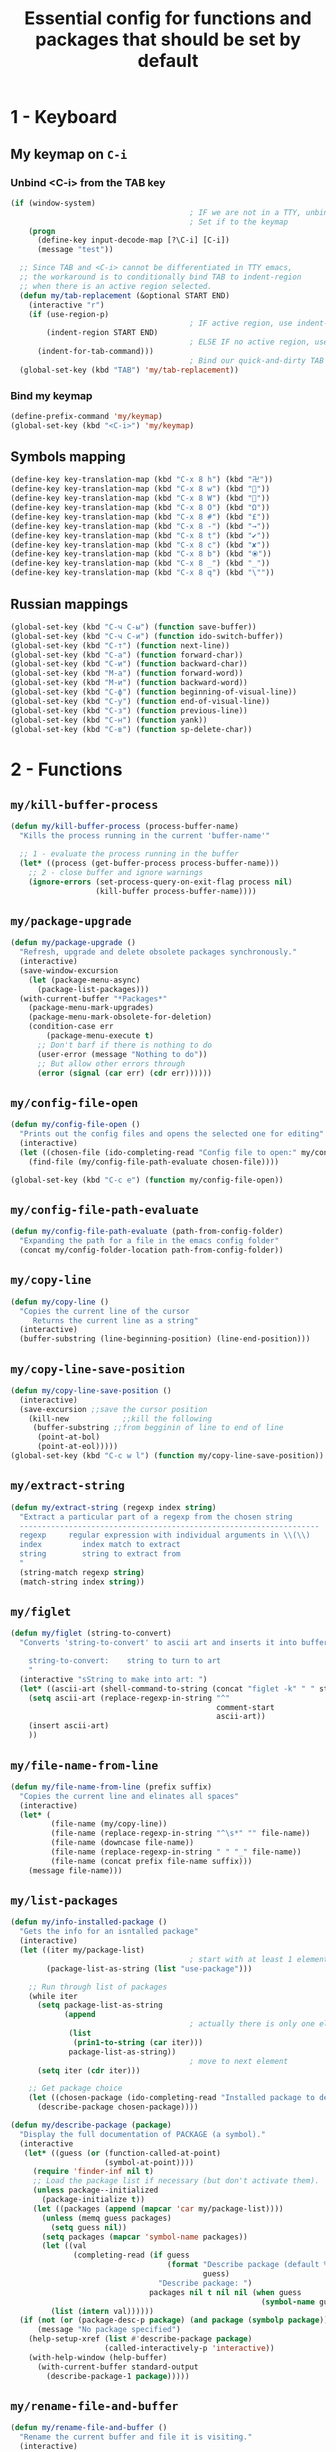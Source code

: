 #+TITLE: Essential config for functions and packages that should be set by default
#+STARTUP: overview
#+PROPERTY: header-args :tangle yes

* 1 - Keyboard
** My keymap on =C-i=
*** Unbind <C-i> from the TAB key
#+BEGIN_SRC emacs-lisp
  (if (window-system)
                                          ; IF we are not in a TTY, unbind C-i from TAB
                                          ; Set if to the keymap
      (progn
        (define-key input-decode-map [?\C-i] [C-i])
        (message "test"))

    ;; Since TAB and <C-i> cannot be differentiated in TTY emacs,
    ;; the workaround is to conditionally bind TAB to indent-region
    ;; when there is an active region selected.
    (defun my/tab-replacement (&optional START END)
      (interactive "r")
      (if (use-region-p)
                                          ; IF active region, use indent-region
          (indent-region START END)
                                          ; ELSE IF no active region, use default tab command
        (indent-for-tab-command)))
                                          ; Bind our quick-and-dirty TAB replacement to the TAB key
    (global-set-key (kbd "TAB") 'my/tab-replacement))
 #+END_SRC
*** Bind my keymap
#+BEGIN_SRC emacs-lisp
  (define-prefix-command 'my/keymap)
  (global-set-key (kbd "<C-i>") 'my/keymap)
 #+END_SRC
** Symbols mapping
#+BEGIN_SRC emacs-lisp
  (define-key key-translation-map (kbd "C-x 8 h") (kbd "卍"))
  (define-key key-translation-map (kbd "C-x 8 w") (kbd "🐳"))
  (define-key key-translation-map (kbd "C-x 8 W") (kbd "🐋"))
  (define-key key-translation-map (kbd "C-x 8 O") (kbd "Ω"))
  (define-key key-translation-map (kbd "C-x 8 #") (kbd "£"))
  (define-key key-translation-map (kbd "C-x 8 -") (kbd "→"))
  (define-key key-translation-map (kbd "C-x 8 t") (kbd "✔"))
  (define-key key-translation-map (kbd "C-x 8 c") (kbd "✘"))
  (define-key key-translation-map (kbd "C-x 8 b") (kbd "⦿"))
  (define-key key-translation-map (kbd "C-x 8 _") (kbd "̲"))
  (define-key key-translation-map (kbd "C-x 8 q") (kbd "\""))
 #+END_SRC
** Russian mappings
#+BEGIN_SRC emacs-lisp
  (global-set-key (kbd "C-ч C-ы") (function save-buffer))
  (global-set-key (kbd "C-ч C-и") (function ido-switch-buffer))
  (global-set-key (kbd "C-т") (function next-line))
  (global-set-key (kbd "C-а") (function forward-char))
  (global-set-key (kbd "C-и") (function backward-char))
  (global-set-key (kbd "M-а") (function forward-word))
  (global-set-key (kbd "M-и") (function backward-word))
  (global-set-key (kbd "C-ф") (function beginning-of-visual-line))
  (global-set-key (kbd "C-у") (function end-of-visual-line))
  (global-set-key (kbd "C-з") (function previous-line))
  (global-set-key (kbd "C-н") (function yank))
  (global-set-key (kbd "C-в") (function sp-delete-char))

 #+END_SRC
* 2 - Functions
** =my/kill-buffer-process=
#+BEGIN_SRC emacs-lisp
  (defun my/kill-buffer-process (process-buffer-name)
    "Kills the process running in the current 'buffer-name'"

    ;; 1 - evaluate the process running in the buffer
    (let* ((process (get-buffer-process process-buffer-name)))
      ;; 2 - close buffer and ignore warnings
      (ignore-errors (set-process-query-on-exit-flag process nil)
                     (kill-buffer process-buffer-name))))
 #+END_SRC
** =my/package-upgrade=
#+BEGIN_SRC emacs-lisp
  (defun my/package-upgrade ()
    "Refresh, upgrade and delete obsolete packages synchronously."
    (interactive)
    (save-window-excursion
      (let (package-menu-async)
        (package-list-packages)))
    (with-current-buffer "*Packages*"
      (package-menu-mark-upgrades)
      (package-menu-mark-obsolete-for-deletion)
      (condition-case err
          (package-menu-execute t)
        ;; Don't barf if there is nothing to do
        (user-error (message "Nothing to do"))
        ;; But allow other errors through
        (error (signal (car err) (cdr err))))))
 #+END_SRC
** =my/config-file-open=
#+BEGIN_SRC emacs-lisp
  (defun my/config-file-open ()
    "Prints out the config files and opens the selected one for editing"
    (interactive)
    (let ((chosen-file (ido-completing-read "Config file to open:" my/config-files)))
      (find-file (my/config-file-path-evaluate chosen-file))))

  (global-set-key (kbd "C-c e") (function my/config-file-open))
 #+END_SRC
** =my/config-file-path-evaluate=
#+BEGIN_SRC emacs-lisp
  (defun my/config-file-path-evaluate (path-from-config-folder)
    "Expanding the path for a file in the emacs config folder"
    (concat my/config-folder-location path-from-config-folder))
 #+END_SRC
** =my/copy-line=
#+BEGIN_SRC emacs-lisp
  (defun my/copy-line ()
    "Copies the current line of the cursor
       Returns the current line as a string"
    (interactive)
    (buffer-substring (line-beginning-position) (line-end-position)))
 #+END_SRC
** =my/copy-line-save-position=
#+BEGIN_SRC emacs-lisp
  (defun my/copy-line-save-position ()
    (interactive)
    (save-excursion ;;save the cursor position
      (kill-new            ;;kill the following
       (buffer-substring ;;from begginin of line to end of line
        (point-at-bol)
        (point-at-eol)))))
  (global-set-key (kbd "C-c w l") (function my/copy-line-save-position))
#+END_SRC

** =my/extract-string=
#+BEGIN_SRC emacs-lisp
  (defun my/extract-string (regexp index string)
    "Extract a particular part of a regexp from the chosen string
    -------------------------------------------------------------------
    regexp     regular expression with individual arguments in \\(\\)
    index         index match to extract
    string        string to extract from
    "
    (string-match regexp string)
    (match-string index string))
 #+END_SRC
** =my/figlet=
#+BEGIN_SRC emacs-lisp
  (defun my/figlet (string-to-convert)
    "Converts 'string-to-convert' to ascii art and inserts it into buffer

      string-to-convert:	string to turn to art
      "
    (interactive "sString to make into art: ")
    (let* ((ascii-art (shell-command-to-string (concat "figlet -k" " " string-to-convert))))
      (setq ascii-art (replace-regexp-in-string "^"
                                                comment-start
                                                ascii-art))
      (insert ascii-art)
      ))
 #+END_SRC
** =my/file-name-from-line=
#+BEGIN_SRC emacs-lisp
  (defun my/file-name-from-line (prefix suffix)
    "Copies the current line and elinates all spaces"
    (interactive)
    (let* (
           (file-name (my/copy-line))
           (file-name (replace-regexp-in-string "^\s*" "" file-name))
           (file-name (downcase file-name))
           (file-name (replace-regexp-in-string " " "_" file-name))
           (file-name (concat prefix file-name suffix)))
      (message file-name)))
 #+END_SRC
** =my/list-packages=
#+BEGIN_SRC emacs-lisp
  (defun my/info-installed-package ()
    "Gets the info for an isntalled package"
    (interactive)
    (let ((iter my/package-list)
                                          ; start with at least 1 element
          (package-list-as-string (list "use-package")))

      ;; Run through list of packages
      (while iter
        (setq package-list-as-string
              (append
                                          ; actually there is only one element when the get the 'car' of the current item. But without list appending acts strage
               (list
                (prin1-to-string (car iter)))
               package-list-as-string))
                                          ; move to next element
        (setq iter (cdr iter)))

      ;; Get package choice
      (let ((chosen-package (ido-completing-read "Installed package to describe:" package-list-as-string)))
        (describe-package chosen-package))))

  (defun my/describe-package (package)
    "Display the full documentation of PACKAGE (a symbol)."
    (interactive
     (let* ((guess (or (function-called-at-point)
                       (symbol-at-point))))
       (require 'finder-inf nil t)
       ;; Load the package list if necessary (but don't activate them).
       (unless package--initialized
         (package-initialize t))
       (let ((packages (append (mapcar 'car my/package-list))))
         (unless (memq guess packages)
           (setq guess nil))
         (setq packages (mapcar 'symbol-name packages))
         (let ((val
                (completing-read (if guess
                                     (format "Describe package (default %s): "
                                             guess)
                                   "Describe package: ")
                                 packages nil t nil nil (when guess
                                                          (symbol-name guess)))))
           (list (intern val))))))
    (if (not (or (package-desc-p package) (and package (symbolp package))))
        (message "No package specified")
      (help-setup-xref (list #'describe-package package)
                       (called-interactively-p 'interactive))
      (with-help-window (help-buffer)
        (with-current-buffer standard-output
          (describe-package-1 package)))))
 #+END_SRC
** =my/rename-file-and-buffer=
#+BEGIN_SRC emacs-lisp
  (defun my/rename-file-and-buffer ()
    "Rename the current buffer and file it is visiting."
    (interactive)
    (let ((filename (buffer-file-name)))
      (if (not (and filename (file-exists-p filename)))
          (message "Buffer is not visiting a file!")
        (let ((new-name (read-file-name "New name: " filename)))
          (cond
           ((vc-backend filename) (vc-rename-file filename new-name))
           (t
            (rename-file filename new-name t)
            (set-visited-file-name new-name t t)))))))
 #+END_SRC
** =my/tangle-init=
If the current buffer is one of the config files, the code-blocks are tangled, and the tangled file is compiled.
#+BEGIN_SRC emacs-lisp
  (defun my/config-file-tangle ()
    "Should be run after saving every file - check if the name is in the config files and
      tangle if yes"
    (let ((current-file (file-name-nondirectory (buffer-file-name))))
      (when (member current-file my/config-files)

                                          ; Avoid running hooks when tangling.
        (let ((prog-mode-hook nil)
              (el-file (replace-regexp-in-string "\.org" "\.el" current-file)))
                                          ; Tangle the file
          (org-babel-tangle)

                                          ; Copy over to the emacs directory
          (let ((el-compiled-file (my/config-file-path-evaluate el-file))
                (el-emacs-file (concat user-emacs-directory el-file)))
            (rename-file el-compiled-file el-emacs-file t)

                                          ; Bytecompile
            (byte-compile-file el-emacs-file t)
                                          ; Reload config
            ;; (load-file (concat user-emacs-directory el-emacs-file "c"))
            (message (concat "Compiled and loaded " el-emacs-file)))))))

  (add-hook 'after-save-hook 'my/config-file-tangle)
 #+END_SRC
** =my/narrow-or-widen-dwim=
Smarter widen and narrow
#+BEGIN_SRC emacs-lisp
  (defun my/narrow-or-widen-dwim (p)
    "If the buffer is narrowed, it widens. Otherwise, it narrows intelligently.
  Intelligently means: region, org-src-block, org-subtree, or defun,
  whichever applies first.
  Narrowing to org-src-block actually calls `org-edit-src-code'.

  With prefix P, don't widen, just narrow even if buffer is already
  narrowed."
    (interactive "P")
    (declare (interactive-only))
    (cond ((and (buffer-narrowed-p) (not p)) (widen))
          ((region-active-p)
           (narrow-to-region (region-beginning) (region-end)))
          ((derived-mode-p 'org-mode)
           ;; `org-edit-src-code' is not a real narrowing command.
           ;; Remove this first conditional if you don't want it.
           (cond ((ignore-errors (org-edit-src-code))
                  (delete-other-windows))
                 ((org-at-block-p)
                  (org-narrow-to-block))
                 (t (org-narrow-to-subtree))))
          (t (narrow-to-defun))))

  (global-set-key (kbd "C-x n") (function my/narrow-or-widen-dwim))
 #+END_SRC
** =my/generate-filename-from-line=
#+BEGIN_SRC emacs-lisp
  (defun my/generate-filename-from-line ()
    "Reads in the current line and generates a valid filename with an underscore"
    (let* (;reads in current line
           (file-name (my/copy-line)))
      ;; Trim leading whitespaces -> downcase -> replace spaces with underscore
      (replace-regexp-in-string " " "_" (downcase (replace-regexp-in-string "^\s*" "" file-name)))))
 #+END_SRC
* Bookmarks
** Config
#+BEGIN_SRC emacs-lisp
  ;; save bookmars to file
  (setq bookmark-save-flag t)

  ;; load boomarks from "~/.emacs.d/bookmarks"
  (when (file-exists-p (concat user-emacs-directory "bookmarks"))
    (bookmark-load bookmark-default-file t))
  (setq bookmark-default-file (concat user-emacs-directory "bookmarks"))
 #+END_SRC
** Keybindigs
#+BEGIN_SRC emacs-lisp
  (global-set-key (kbd "<f6>") 'bookmark-set)
  (global-set-key (kbd "<f7>") 'bookmark-jump)
  (global-set-key (kbd "<f8>") 'bookmark-bmenu-list)
 #+END_SRC
* Comment line
#+BEGIN_SRC emacs-lisp
  (global-set-key (kbd "C-c C-;") (function comment-line))
 #+END_SRC
* Overwrite selected text when typing
#+BEGIN_SRC emacs-lisp
  (delete-selection-mode t)
 #+END_SRC
* Reload on the go
Any changes of a file, will be automatically reloaded
#+BEGIN_SRC emacs-lisp
  (global-auto-revert-mode 1)
  (setq load-prefer-newer t)
 #+END_SRC
* Saving hooks
#+BEGIN_SRC emacs-lisp
  (add-hook 'before-save-hook #'whitespace-cleanup)
  (add-hook 'before-save-hook 'delete-trailing-whitespace)
                                          ; adding new line to end of file when saving
  (setq require-final-newline    t)
  (setq next-line-add-newlines nil)
 #+END_SRC
* PACKAGE Agressive indenting
To keep code aliged
#+BEGIN_SRC emacs-lisp
  (use-package aggressive-indent
    :ensure t
    :init
    (aggressive-indent-global-mode 1)
    (my/add-to-package-list 'aggressive-indent))
 #+END_SRC
*** Disable it in certain modes
#+BEGIN_SRC emacs-lisp
  (dolist (mode '(cider-repl-mode
                  comint-mode
                  eshell-mode
                  slime-repl-mode
                  term-mode))
    (add-to-list 'aggressive-indent-excluded-modes mode))
 #+END_SRC
* PACKAGE Avy
The superior search method with highlighting of the leading characters
#+BEGIN_SRC emacs-lisp
  (use-package avy
    :ensure t
    :init
    (global-set-key (kbd "M-s") 'avy-goto-word-or-subword-1)
    (setq avy-background t)
    (my/add-to-package-list 'avy))
#+END_SRC
* PACKAGE Company
Completion. With a dropdown box.
** Init
#+BEGIN_SRC emacs-lisp
  (use-package company
    :ensure t
    :init
    (add-hook 'after-init-hook 'global-company-mode)
    (my/add-to-package-list 'company)
    :config
    (setq company-tooltip-align-annotations t)
    (setq company-show-numbers t)
                                          ;set time before company popup shows up
    (setq company-idle-delay 0.2)
                                          ;when autocompletion kicks in
    (setq company-minimum-prefix-length 3))
#+END_SRC
** Company colours
#+BEGIN_SRC emacs-lisp
  (custom-set-faces
   ;; annotation (i.e. function or method)
   `(company-tooltip-annotation ((t (:foreground "#CFD0E3"))))
   `(company-tooltip-annotation-selection ((t (:foreground "#334676"))))
   ;; scrollbar showing position in list
   `(company-scrollbar-bg ((t (:background "#189a1e1224a2"))))
   `(company-scrollbar-fg ((t (:background "#41bf505b61e3"))))
   ;; text being expanded
   `(company-tooltip-common ((t (:foreground "#33ccff"))))
   `(company-tooltip-common-selection ((t (:foreground "#3a3a6e" :weight bold))))
   ;; autocompletion selection
   `(company-tooltip-selection ((t (:background "orange2" :foreground "#090C42" :weight bold))))
   ;; change background of the box
   `(company-tooltip ((t (:inherit default :background "#41bf505b61e3")))))
 #+END_SRC
** Company popup help
#+BEGIN_SRC emacs-lisp
  (use-package company-quickhelp
    :ensure t
    :init
    (company-quickhelp-mode)
    (my/add-to-package-list 'company-quickhelp))

  ;; do not show popups automatically
  (customize-set-variable 'company-quickhelp-delay nil)
 #+END_SRC
** Keybinding
#+BEGIN_SRC emacs-lisp
  (with-eval-after-load 'company
    (define-key company-active-map (kbd "M-n") nil)
    (define-key company-active-map (kbd "M-p") nil)
    (define-key company-active-map (kbd "C-j") #'company-quickhelp-manual-begin)
    (define-key company-active-map (kbd "C-n") #'company-select-next)
    (define-key company-active-map (kbd "C-p") #'company-select-previous))
 #+END_SRC
* MANUAL-PACKAGE Dired
Beautiful file browsing. Dired+ is downloaded manually
| a       | go to file or directory and close dired bufffer |
| v       | preview                                         |
| o       | open in new window                              |
| m/u     | mark/unmark                                     |
| +       | add directory                                   |
| r       | rename                                          |
| R       | move mass                                       |
| *       | regexp                                          |
| C-c C-q | rename then =C-c C-c=                           |

#+BEGIN_SRC emacs-lisp
  (require 'dired+)
  (my/add-to-package-list 'diminish)
  ;; (add-hook 'dired-mode-hook (function dired-omit-mode))
 #+END_SRC

** Keybindings
#+BEGIN_SRC emacs-lisp
  (global-set-key (kbd "C-x C-d") (function dired))

  (define-key dired-mode-map (kbd "<right>") (function dired-find-file-other-window))
 #+END_SRC

* PACKAGE Diminish
Allows hiding of modes from the modeline
Set =:diminish t= when using use-package
#+BEGIN_SRC emacs-lisp
  (use-package diminish
    :ensure t
    :init (my/add-to-package-list 'diminish))
 #+END_SRC

* PACKAGE Expand region
Allos to expand to word, bracket, sentence, paragraph
#+BEGIN_SRC emacs-lisp
  (use-package expand-region
    :ensure t
    :init (my/add-to-package-list 'expand-region)
    :bind ("C-q" . er/expand-region))
#+END_SRC
* PACKAGE Fic
Due to errors with fic-mode, we need to do a preloading of the file
Highlighting of TODOs
#+BEGIN_SRC emacs-lisp
  (load-file (my/config-file-path-evaluate "manual_el/fic-mode.el"))
  (use-package fic-mode
    :ensure t
    :init  (my/add-to-package-list 'fic-mode)
    :config
    (add-hook 'prog-mode-hook 'turn-on-fic-mode))
 #+END_SRC
* PACKAGE Flycheck
Syntax checking
- *Need to install aspell*
- To get information on flycheck for the current mode run =flycheck-verify-setup=
- Better than the default spellchecker called =flyspell=
- =M-$= to check word

** Basic
#+BEGIN_SRC emacs-lisp
  (use-package flycheck
    :ensure t
    :diminish t
    ;; :hook
    ;; (prog-mode . flycheck-mode)
    ;; (text-mode . flycheck-mode)
    :init (my/add-to-package-list 'flycheck)
    (global-flycheck-mode))
 #+END_SRC
** Set dictionaries
#+BEGIN_SRC emacs-lisp
  (setq ispell-program-name "/usr/local/bin/aspell")
  (setq ispell-dictionary "en_GB")
  ;; Save to user dictionary
  (setq ispell-silently-savep t)
  (setq ispell-personal-dictionary (my/config-file-path-evaluate "dictionaries/aspell.en.pws"))
 #+END_SRC
** Colouring of errors
#+BEGIN_SRC emacs-lisp
  (set-face-attribute 'flycheck-error nil
                      ;; :family "Font Fira"
                      :background "#bf0004"
                      :foreground "gold2"
                      :underline nil
                      :box '(:color "gold2" :line-width 1))
  (set-face-attribute 'flycheck-warning nil
                      :underline "DarkOrange")
 #+END_SRC
** Turn off documentation warnings for emacs-lisp
#+BEGIN_SRC emacs-lisp
  (with-eval-after-load 'flycheck
    (setq-default flycheck-disabled-checkers '(emacs-lisp-checkdoc)))
 #+END_SRC
** Keybindings
#+BEGIN_SRC emacs-lisp
  (define-key my/keymap (kbd "n") (function flycheck-next-error))
  (define-key my/keymap (kbd "p") (function flycheck-previous-error))
  (define-key my/keymap (kbd "L") (function flycheck-list-errors))
 #+END_SRC
* PACKAGE Hungry delete
Hungry delete deletes all white space between cursor and the next character
#+BEGIN_SRC emacs-lisp
  (use-package hungry-delete
    :ensure t
    :init (my/add-to-package-list 'hungry-delete)
    :config (global-hungry-delete-mode))
#+END_SRC
* PACKAGE Hydra
Used for defining custom menus
#+BEGIN_SRC emacs-lisp
  (use-package hydra
    :ensure t
    :init (my/add-to-package-list 'hydra))
 #+END_SRC
* PACKAGE iedit
Mark and edit all copies of the marked region simultaniously.
#+BEGIN_SRC emacs-lisp
  (use-package iedit
    :ensure t
    :bind ("C-:" . iedit-mode)
    :init (my/add-to-package-list 'iedit))
 #+END_SRC

* PACKAGE Ivy
A generic autocompletion framework
| Ivy     | Generic completion                      |
| Counsel | Ivy-enhanced versions of emacs commands |
| Swiper  | Alternative search                     |

https://sam217pa.github.io/2016/09/11/nuclear-power-editing-via-ivy-and-ag/

** PACKAGE Ivy
*** Init
#+BEGIN_SRC emacs-lisp
  (use-package ivy
    :ensure t
    :init (my/add-to-package-list 'ivy)
    (ivy-mode)
    :config
    (setq ivy-use-virtual-buffers t
          enable-recursive-minibuffers t
                                          ;change how ivy displays autocompletion
          ivy-count-format "%d/%d "))
 #+END_SRC

*** Keybindings
#+BEGIN_SRC emacs-lisp
  (define-key my/keymap (kbd "s") (function ivy-resume))
 #+END_SRC
** PACKAGE Counsel
Rebind emacs commands to use ivy https://github.com/abo-abo/swiper#counsel
#+BEGIN_SRC emacs-lisp
  (require 'counsel)
  (counsel-mode)
 #+END_SRC
** PACKAGE Swiper
The superior search mode to the original
#+BEGIN_SRC emacs-lisp
  (require 'swiper)
  (global-set-key (kbd "C-s") 'swiper)
#+END_SRC
* PACKAGE Kill ring
Popup menu when pasting of the past history
#+BEGIN_SRC emacs-lisp
  (use-package popup-kill-ring
    :ensure t
    :bind ("M-y" . popup-kill-ring)
    :init (my/add-to-package-list 'popup-kill-ring))
#+END_SRC
* PACKAGE Popwin
*Help* *Completions* and other buffers are spawned as popups
#+BEGIN_SRC emacs-lisp
  (use-package popwin
    :ensure t
    :init (my/add-to-package-list 'popwin)
    (popwin-mode t))
 #+END_SRC
* PACKAGE Projectile
Navigation around a set of project files. There's tons of shortcuts to explore
https://projectile.readthedocs.io/en/latest/projects/

- Use [[counsel-projectile][Counsel-projectile]] =s-M-p= to explore functions
- The ones that are useful should be added to the Hydra [[counsel-hydra][Hydra]]

** Base
#+BEGIN_SRC emacs-lisp
  (use-package projectile
    :ensure t
    :init (my/add-to-package-list 'projectile)
    :config
    (projectile-mode))

  (if (string-equal system-type "darwin")
      (define-key projectile-mode-map (kbd "M-s-π") 'projectile-command-map)
    (warn "You need to set projectile keybinding if you are an archcuck"))
 #+END_SRC
** Counsel-projectile <<counsel-projectile>>
For better autocompletion
#+BEGIN_SRC emacs-lisp
  (use-package counsel-projectile
    :ensure t
    :init (my/add-to-package-list 'counsel-projectile)
    :config
    (counsel-projectile-mode))
 #+END_SRC
** Hydra <<counsel-hydra>>
#+BEGIN_SRC emacs-lisp
  (defhydra hydra-projectile-other-window (:color teal)
    "projectile-other-window"
    ("f"  projectile-find-file-other-window        "file")
    ("g"  projectile-find-file-dwim-other-window   "file dwim")
    ("d"  projectile-find-dir-other-window         "dir")
    ("b"  projectile-switch-to-buffer-other-window "buffer")
    ("q"  nil                                      "cancel" :color blue))

  (defhydra hydra-projectile (:color teal
                                     :hint nil)
    "
         PROJECTILE: %(projectile-project-root)

         Find File            Search/Tags          Buffers                Cache
    ------------------------------------------------------------------------------------------
    _s-f_: file            _a_: ag                _i_: Ibuffer           _c_: cache clear
     _ff_: file dwim       _g_: update gtags      _b_: switch to buffer  _x_: remove known project
     _fd_: file curr dir   _o_: multi-occur     _s-k_: Kill all buffers  _X_: cleanup non-existing
                         _r_: replace regexp                         ^^^^_z_: cache current
      _d_: dir
      _R_: run

    "
    ("R"	 projectile-run-project)
    ("a"   projectile-ag)
    ("b"   projectile-switch-to-buffer)
    ("c"   projectile-invalidate-cache)
    ("d"   projectile-find-dir)
    ("s-f" projectile-find-file)
    ("ff"  projectile-find-file-dwim)
    ("fd"  projectile-find-file-in-directory)
    ("g"   ggtags-update-tags-single)
    ("s-g" ggtags-update-tags-single)
    ("i"   projectile-ibuffer)
    ("K"   projectile-kill-buffers)
    ("s-k" projectile-kill-buffers)
    ("m"   projectile-multi-occur)
    ("o"   projectile-multi-occur)
    ("s-p" projectile-switch-project "switch project")
    ("p"   projectile-switch-project)
    ("s"   projectile-switch-project)
    ("r"   counsel-ag)
    ("x"   projectile-remove-known-project)
    ("X"   projectile-cleanup-known-projects)
    ("z"   projectile-cache-current-file)
    ("`"   hydra-projectile-other-window/body "other window")
    ("q"   nil "cancel" :color blue))

  (global-set-key (kbd "s-p") (function hydra-projectile/body))
 #+END_SRC
* PACKAGE Restart
#+BEGIN_SRC emacs-lisp
  (use-package restart-emacs
    :ensure t
    :init (my/add-to-package-list 'restart-emacs))
 #+END_SRC
* PACKAGE Undo Tree
Spawns a tree of all the undos that you have ever made
#+BEGIN_SRC emacs-lisp
  (use-package undo-tree
    :ensure t
    :init (my/add-to-package-list 'undo-tree)
    :config
    (global-undo-tree-mode)
    (setq undo-tree-visualizer-timestamps t)
    (setq undo-tree-visualizer-diff t))

  (global-set-key (kbd "M-/") 'undo-tree-visualize)
#+END_SRC
* PACKAGE Yasnippet
Autocompletion by typing in first part of word and tabbing to insert a template
- yasnippet is the framework
- yasnippet-snippets is the official collection of snippets
** Init
#+BEGIN_SRC emacs-lisp
  (use-package yasnippet
    :ensure t
    :init (my/add-to-package-list 'yasnippet)
    :config
    (yas-global-mode)
                                          ; do not user yasnippet in terminal mode
    (add-hook 'term-mode-hook (lambda ()
                                (yas-minor-mode -1))))
 #+END_SRC
** PACKAGE Default snippets
#+BEGIN_SRC emacs-lisp
  (use-package yasnippet-snippets
    :ensure t
    :init (my/add-to-package-list 'yasnippet-snippets)
    :config
    (yas-reload-all))
 #+END_SRC
** Paths to snippets
#+BEGIN_SRC emacs-lisp
  (setq yas-snippet-dirs (list 'yasnippet-snippets-dir (my/config-file-path-evaluate "personal-snippets")))
  (yas-reload-all)
 #+END_SRC
** PACKAGE Auto yasnippets
Quickly create disposable yasnippets with =~=
#+BEGIN_SRC emacs-lisp
  (use-package auto-yasnippet
    :ensure t
    :init (my/add-to-package-list 'auto-yasnippet)
    :config
    (define-key my/keymap (kbd "s") (function aya-create))
    (define-key my/keymap (kbd "y") (function aya-expand)))
 #+END_SRC
